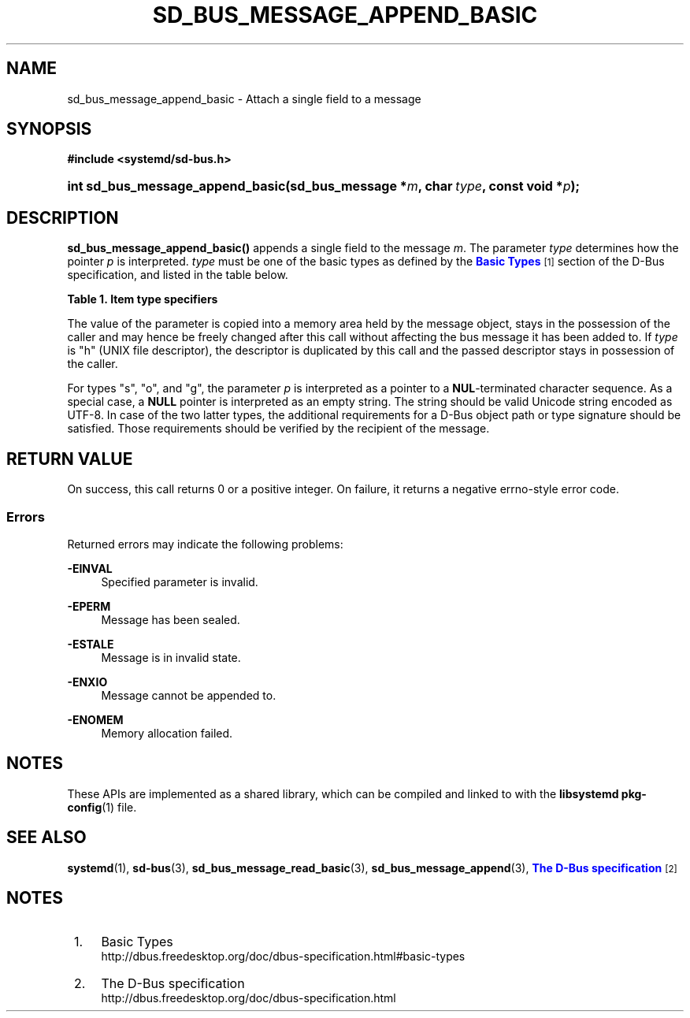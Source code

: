 '\" t
.TH "SD_BUS_MESSAGE_APPEND_BASIC" "3" "" "systemd 249" "sd_bus_message_append_basic"
.\" -----------------------------------------------------------------
.\" * Define some portability stuff
.\" -----------------------------------------------------------------
.\" ~~~~~~~~~~~~~~~~~~~~~~~~~~~~~~~~~~~~~~~~~~~~~~~~~~~~~~~~~~~~~~~~~
.\" http://bugs.debian.org/507673
.\" http://lists.gnu.org/archive/html/groff/2009-02/msg00013.html
.\" ~~~~~~~~~~~~~~~~~~~~~~~~~~~~~~~~~~~~~~~~~~~~~~~~~~~~~~~~~~~~~~~~~
.ie \n(.g .ds Aq \(aq
.el       .ds Aq '
.\" -----------------------------------------------------------------
.\" * set default formatting
.\" -----------------------------------------------------------------
.\" disable hyphenation
.nh
.\" disable justification (adjust text to left margin only)
.ad l
.\" -----------------------------------------------------------------
.\" * MAIN CONTENT STARTS HERE *
.\" -----------------------------------------------------------------
.SH "NAME"
sd_bus_message_append_basic \- Attach a single field to a message
.SH "SYNOPSIS"
.sp
.ft B
.nf
#include <systemd/sd\-bus\&.h>
.fi
.ft
.HP \w'int\ sd_bus_message_append_basic('u
.BI "int sd_bus_message_append_basic(sd_bus_message\ *" "m" ", char\ " "type" ", const\ void\ *" "p" ");"
.SH "DESCRIPTION"
.PP
\fBsd_bus_message_append_basic()\fR
appends a single field to the message
\fIm\fR\&. The parameter
\fItype\fR
determines how the pointer
\fIp\fR
is interpreted\&.
\fItype\fR
must be one of the basic types as defined by the
\m[blue]\fBBasic Types\fR\m[]\&\s-2\u[1]\d\s+2
section of the D\-Bus specification, and listed in the table below\&.
.sp
.it 1 an-trap
.nr an-no-space-flag 1
.nr an-break-flag 1
.br
.B Table\ \&1.\ \&Item type specifiers
.TS
allbox tab(:);
lB lB lB lB lB.
T{
Specifier
T}:T{
Constant
T}:T{
Description
T}:T{
Size
T}:T{
Expected C Type
T}
.T&
l l l l l
l l l l l
l l l l l
l l l l l
l l l l l
l l l l l
l l l l l
l l l l l
l l l l l
l l l l l
l l l l l
l l l l l
l l l l l.
T{
"y"
T}:T{
\fBSD_BUS_TYPE_BYTE\fR
T}:T{
unsigned integer
T}:T{
1 byte
T}:T{
uint8_t
T}
T{
"b"
T}:T{
\fBSD_BUS_TYPE_BOOLEAN\fR
T}:T{
boolean
T}:T{
4 bytes
T}:T{
int
T}
T{
"n"
T}:T{
\fBSD_BUS_TYPE_INT16\fR
T}:T{
signed integer
T}:T{
2 bytes
T}:T{
int16_t
T}
T{
"q"
T}:T{
\fBSD_BUS_TYPE_UINT16\fR
T}:T{
unsigned integer
T}:T{
2 bytes
T}:T{
uint16_t
T}
T{
"i"
T}:T{
\fBSD_BUS_TYPE_INT32\fR
T}:T{
signed integer
T}:T{
4 bytes
T}:T{
int32_t
T}
T{
"u"
T}:T{
\fBSD_BUS_TYPE_UINT32\fR
T}:T{
unsigned integer
T}:T{
4 bytes
T}:T{
uint32_t
T}
T{
"x"
T}:T{
\fBSD_BUS_TYPE_INT64\fR
T}:T{
signed integer
T}:T{
8 bytes
T}:T{
int64_t
T}
T{
"t"
T}:T{
\fBSD_BUS_TYPE_UINT64\fR
T}:T{
unsigned integer
T}:T{
8 bytes
T}:T{
uint64_t
T}
T{
"d"
T}:T{
\fBSD_BUS_TYPE_DOUBLE\fR
T}:T{
floating\-point
T}:T{
8 bytes
T}:T{
double
T}
T{
"s"
T}:T{
\fBSD_BUS_TYPE_STRING\fR
T}:T{
Unicode string
T}:T{
variable
T}:T{
char[]
T}
T{
"o"
T}:T{
\fBSD_BUS_TYPE_OBJECT_PATH\fR
T}:T{
object path
T}:T{
variable
T}:T{
char[]
T}
T{
"g"
T}:T{
\fBSD_BUS_TYPE_SIGNATURE\fR
T}:T{
signature
T}:T{
variable
T}:T{
char[]
T}
T{
"h"
T}:T{
\fBSD_BUS_TYPE_UNIX_FD\fR
T}:T{
UNIX file descriptor
T}:T{
4 bytes
T}:T{
int
T}
.TE
.sp 1
.PP
The value of the parameter is copied into a memory area held by the message object, stays in the possession of the caller and may hence be freely changed after this call without affecting the bus message it has been added to\&. If
\fItype\fR
is
"h"
(UNIX file descriptor), the descriptor is duplicated by this call and the passed descriptor stays in possession of the caller\&.
.PP
For types
"s",
"o", and
"g", the parameter
\fIp\fR
is interpreted as a pointer to a
\fBNUL\fR\-terminated character sequence\&. As a special case, a
\fBNULL\fR
pointer is interpreted as an empty string\&. The string should be valid Unicode string encoded as UTF\-8\&. In case of the two latter types, the additional requirements for a D\-Bus object path or type signature should be satisfied\&. Those requirements should be verified by the recipient of the message\&.
.SH "RETURN VALUE"
.PP
On success, this call returns 0 or a positive integer\&. On failure, it returns a negative errno\-style error code\&.
.SS "Errors"
.PP
Returned errors may indicate the following problems:
.PP
\fB\-EINVAL\fR
.RS 4
Specified parameter is invalid\&.
.RE
.PP
\fB\-EPERM\fR
.RS 4
Message has been sealed\&.
.RE
.PP
\fB\-ESTALE\fR
.RS 4
Message is in invalid state\&.
.RE
.PP
\fB\-ENXIO\fR
.RS 4
Message cannot be appended to\&.
.RE
.PP
\fB\-ENOMEM\fR
.RS 4
Memory allocation failed\&.
.RE
.SH "NOTES"
.PP
These APIs are implemented as a shared library, which can be compiled and linked to with the
\fBlibsystemd\fR\ \&\fBpkg-config\fR(1)
file\&.
.SH "SEE ALSO"
.PP
\fBsystemd\fR(1),
\fBsd-bus\fR(3),
\fBsd_bus_message_read_basic\fR(3),
\fBsd_bus_message_append\fR(3),
\m[blue]\fBThe D\-Bus specification\fR\m[]\&\s-2\u[2]\d\s+2
.SH "NOTES"
.IP " 1." 4
Basic Types
.RS 4
\%http://dbus.freedesktop.org/doc/dbus-specification.html#basic-types
.RE
.IP " 2." 4
The D-Bus specification
.RS 4
\%http://dbus.freedesktop.org/doc/dbus-specification.html
.RE
